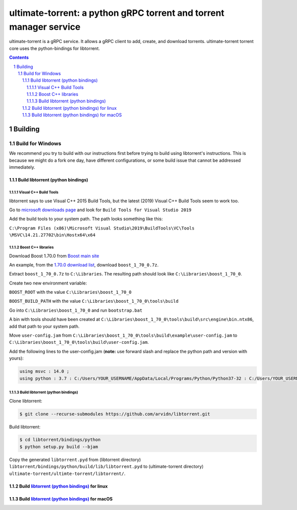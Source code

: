 ultimate-torrent: a python gRPC torrent and torrent manager service
###################################################################

ultimate-torrent is a gRPC service. It allows a gRPC client to add, create,
and download torrents. ultimate-torrent torrent core uses the python-bindings
for libtorrent.

.. contents::

.. section-numbering::

Building
========

Build for Windows
`````````````````

We recommend you try to build with our instructions first before trying to
build using libtorrent's instructions. This is because we might do a fork one
day, have different configurations, or some build issue that cannot be
addressed immediately.

Build libtorrent (python bindings)
----------------------------------

Visual C++ Build Tools
~~~~~~~~~~~~~~~~~~~~~~

libtorrent says to use Visual C++ 2015 Build Tools, but the latest (2019)
Visual C++ Build Tools seem to work too.

Go to `microsoft downloads page <https://visualstudio.microsoft.com/downloads/>`_
and look for ``Build Tools for Visual Studio 2019``

Add the build tools to your system path. The path looks something like this:

``C:\Program Files (x86)\Microsoft Visual Studio\2019\BuildTools\VC\Tools
\MSVC\14.21.27702\bin\Hostx64\x64``

Boost C++ libraries
~~~~~~~~~~~~~~~~~~~

Download Boost 1.70.0 from `Boost main site <https://www.boost.org/users/history/>`_

An example, from the `1.70.0 download list <https://dl.bintray.com/boostorg/release/1.70.0/source/>`_,
download ``boost_1_70_0.7z``.

Extract ``boost_1_70_0.7z`` to ``C:\Libraries``. The resulting path should
look like ``C:\Libraries\boost_1_70_0``.

Create two new environment variable:

``BOOST_ROOT`` with the value ``C:\Libraries\boost_1_70_0``

``BOOST_BUILD_PATH`` with the value ``C:\Libraries\boost_1_70_0\tools\build``

Go into ``C:\Libraries\boost_1_70_0`` and run ``bootstrap.bat``

A bin with tools should have been created at
``C:\Libraries\boost_1_70_0\tools\build\src\engine\bin.ntx86``,
add that path to your system path.

Move ``user-config.jam``
from ``C:\Libraries\boost_1_70_0\tools\build\example\user-config.jam``
to ``C:\Libraries\boost_1_70_0\tools\build\user-config.jam``.

Add the following lines to the user-config.jam
(**note:** use forward slash and replace the python path
and version with yours):

.. code-block:: bash

    using msvc : 14.0 ;
    using python : 3.7 : C:/Users/YOUR_USERNAME/AppData/Local/Programs/Python/Python37-32 : C:/Users/YOUR_USERNAME/AppData/Local/Programs/Python/Python37-32/include : C:/Users/YOUR_USERNAME/AppData/Local/Programs/Python/Python37-32/libs ;

Build libtorrent (python bindings)
~~~~~~~~~~~~~~~~~~~~~~~~~~~~~~~~~~

Clone libtorrent:

.. code-block:: bash

    $ git clone --recurse-submodules https://github.com/arvidn/libtorrent.git

Build libtorrent:

.. code-block:: bash

    $ cd libtorrent/bindings/python
    $ python setup.py build --bjam

Copy the generated ``libtorrent.pyd``
from (libtorrent directory)
``libtorrent/bindings/python/build/lib/libtorrent.pyd``
to (ultimate-torrent directory)
``ultimate-torrent/ultimte-torrent/libtorrent/``.

Build `libtorrent (python bindings) <https://www.libtorrent.org/python_binding.html>`_ for linux
------------------------------------------------------------------------------------------------

Build `libtorrent (python bindings) <https://www.libtorrent.org/python_binding.html>`_ for macOS
------------------------------------------------------------------------------------------------

.. _libtorrent: https://www.libtorrent.org/
.. _libtorrent_python_bindings: https://www.libtorrent.org/python_binding.html
